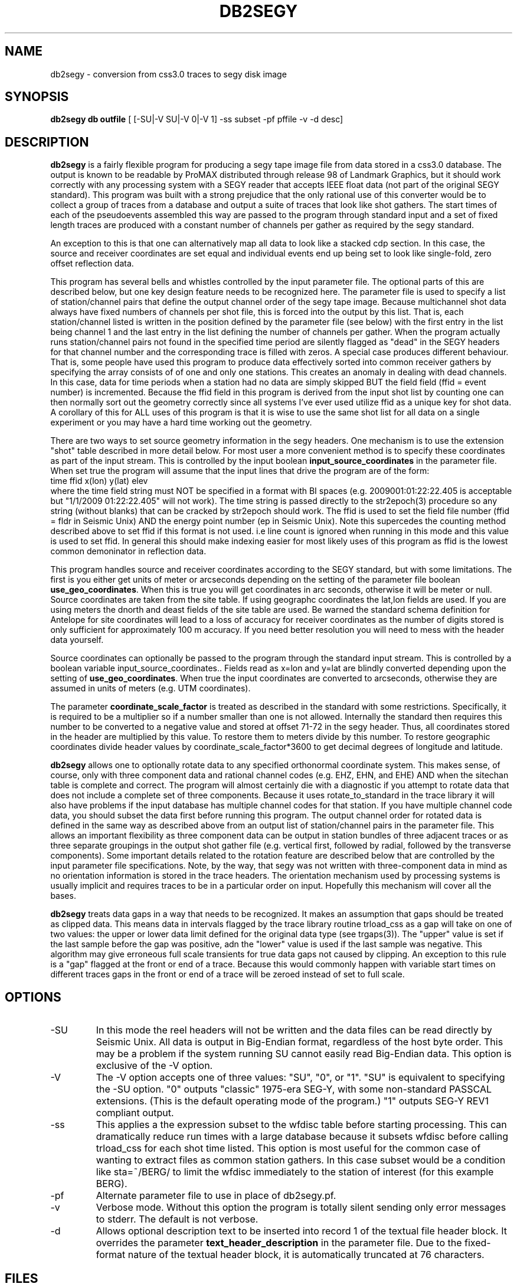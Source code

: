 .TH DB2SEGY 1 "October 19, 2014"
.SH NAME
db2segy - conversion from css3.0 traces to segy disk image
.SH SYNOPSIS

\fBdb2segy db outfile \fR [ [-SU|-V SU|-V 0|-V 1] -ss subset -pf pffile -v -d desc]

.SH DESCRIPTION
.LP
\fBdb2segy\fR is a fairly flexible program for producing a
segy tape image file from data stored in a css3.0 database.
The output is known to be readable by ProMAX distributed through
release 98 of Landmark Graphics, but it should work correctly
with any processing system with a SEGY reader that accepts
IEEE float data (not part of the original SEGY standard).
This program was built with a strong prejudice that the only
rational use of this converter would be to collect a group of
traces from a database and output a suite of traces that look
like shot gathers.   The start times of each of the
pseudoevents assembled this way are passed to the program
through standard input and a set of fixed length traces are
produced with a constant number of channels per gather as
required by the segy standard.
.LP
An exception to this is that one can alternatively map all data
to look like a stacked cdp section.  In this case, the source and
receiver coordinates are set equal and individual events end up being
set to look like single-fold, zero offset reflection data.
.LP
This program has several bells and whistles controlled by the
input parameter file.  The optional parts of this are described
below, but one key design feature needs to be recognized here.
The parameter file is used to specify a list of station/channel
pairs that define the output channel order of the segy tape
image.  Because multichannel shot data always have fixed
numbers of channels per shot file, this is forced into the
output by this list.  That is, each station/channel listed
is written in the position defined by the parameter file
(see below) with the first entry in the list being channel 1
and the last entry in the list defining the number of channels
per gather.  When the program actually runs station/channel
pairs not found in the specified time period are silently
flagged as "dead" in the SEGY headers for that channel number
and the corresponding trace is filled with zeros.
A special case produces different behaviour.
That is, some people have used this program to produce data effectively
sorted into common receiver gathers by specifying the array consists of
of one and only one stations.  This creates an anomaly in dealing
with dead channels.  In this case, data for time periods when a station
had no data are simply skipped BUT the
field field (ffid = event number) is incremented.  Because the ffid
field in this program is derived from the input shot list by counting
one can then normally sort out the geometry correctly since all systems
I've ever used utilize ffid as a unique key for shot data.  A corollary of
this for ALL uses of this program is that it is wise to use the same shot list
for all data on a single experiment or you may have a hard time working out the geometry.
.LP
There are two ways to set source geometry information in the segy headers.
One mechanism is to use the extension "shot" table described in more detail
below.  For most user a more convenient method is to specify these coordinates
as part of the input stream.  This is controlled by the input boolean
\fBinput_source_coordinates\fR in the parameter file.  When set true the program
will assume that the input lines that drive the program are of the form:
.nf
  time  ffid x(lon)   y(lat)   elev
.fi
where the time field string must NOT be specified in a format with BI
spaces (e.g. 2009001:01:22:22.405 is acceptable  but "1/1/2009 01:22:22.405"
will not work).  The time string is passed directly
to the str2epoch(3) procedure
so any string (without blanks) that can be cracked by str2epoch should work.
The ffid is used to set the field file number (ffid = fldr in Seismic Unix)
AND the energy point number (ep in Seismic Unix).  Note this supercedes
the counting method described above to set ffid if this format is not used.
i.e line count is ignored when running in this mode and this value is
used to set ffid.  In general this should make indexing easier for
most likely uses of this program as ffid is the lowest common
demoninator in reflection data.
.LP
This program handles source and receiver coordinates according to the
SEGY standard, but with some limitations.  The first is you either
get units of meter or arcseconds depending on the setting of the parameter
file boolean \fBuse_geo_coordinates\fR.  When this is true you will get
coordinates in arc seconds, otherwise it will be meter or null.
Source coordinates are taken from the site table.  If using geographc
coordinates the lat,lon fields are used.  If you are using meters the dnorth
and deast fields of the site table are used.  Be warned the standard schema
definition for Antelope for site coordinates will lead to a loss of accuracy
for receiver coordinates as the number of digits stored is only sufficient for
approximately 100 m accuracy.  If you need better resolution you will need to
mess with the header data yourself.
.LP
Source coordinates can optionally be passed to the program through the
standard input stream.  This is controlled by a boolean variable
\fRinput_source_coordinates.\fR.  Fields read as x=lon and y=lat are
blindly converted depending upon the setting of \fBuse_geo_coordinates\fR.
When true the input coordinates are converted to arcseconds, otherwise they
are assumed in units of meters (e.g. UTM coordinates).
.LP
The parameter \fBcoordinate_scale_factor\fR is treated as described in the
standard with some restrictions.  Specifically, it is required to be a multiplier so
if a number smaller than one is not allowed.  Internally the standard then requires
this number to be converted to a negative value and stored at offset 71-72 in the
segy header.  Thus, all coordinates stored in the header are multiplied by this
value.  To restore them to meters divide by this number.  To restore geographic
coordinates divide header values by coordinate_scale_factor*3600 to get decimal
degrees of longitude and latitude.
.LP
\fBdb2segy\fR allows one to optionally rotate data to
any specified orthonormal coordinate system.  This makes sense, of
course, only with three component data and rational channel codes
(e.g. EHZ, EHN, and EHE) AND when the sitechan table is complete
and correct.  The program will almost certainly die with a diagnostic
if you attempt to rotate data that does not include a complete
set of three components.  Because it uses rotate_to_standard in
the trace library it will also have problems if the input
database has multiple channel codes for that station.  If you have
multiple channel code data, you should subset the data first before
running this program.  The output channel order for rotated data
is defined in the same way as described above from an output list
of station/channel pairs in the parameter file.  This allows
an important flexibility as three component data can be output in
station bundles of three adjacent traces or as three separate
groupings in the output shot gather file (e.g. vertical first, followed
by radial, followed by the transverse components).  Some important
details related to the rotation feature are described below that are controlled
by the input parameter file specifications.  Note, by the way,
that segy was not written with three-component data in mind as no
orientation information is stored in the trace headers.  The orientation
mechanism used by processing systems is usually implicit and requires
traces to be in a particular order on input. Hopefully this mechanism
will cover all the bases.
.LP
\fBdb2segy\fR treats data gaps in a way that needs to be recognized.
It makes an assumption that gaps should be treated as clipped data.
This means data in intervals flagged by the trace library routine trload_css
as a gap will take on one of two values:  the upper or lower data limit
defined for the original data type (see trgaps(3)).  The "upper" value is
set if the last sample before the gap was positive, adn the "lower" value
is used if the last sample was negative.  This algorithm may give
erroneous full scale transients for true data gaps not caused by
clipping.  An exception to this rule is a "gap" flagged at the front
or end of a trace.  Because this would commonly happen with variable
start times on different traces gaps in the front or end of a trace
will be zeroed instead of set to full scale.
.SH OPTIONS
.IP -SU
In this mode the reel headers will not be written and the data files
can be read directly by Seismic Unix. All data is output in Big-Endian format,
regardless of the host byte order. This may be a problem if the system running
SU cannot easily read Big-Endian data.
This option is exclusive of the -V option.
.IP -V SU or -V 0 or -V 1
The -V option accepts one of three values: "SU", "0", or "1".
"SU" is equivalent to specifying the -SU option.
"0" outputs "classic" 1975-era SEG-Y, with some non-standard PASSCAL
extensions. (This is the default operating mode of the program.)
"1" outputs SEG-Y REV1 compliant output.
.IP -ss
This applies a the expression subset to the wfdisc table before
starting processing.  This can dramatically reduce run times with
a large database because it subsets wfdisc before calling trload_css
for each shot time listed.  This option is most useful for the
common case of wanting to extract files as common station gathers.
In this case subset would be a condition like sta=~/BERG/ to
limit the wfdisc immediately to the station of interest
(for this example BERG).
.IP -pf
Alternate parameter file to use in place of db2segy.pf.
.IP -v
Verbose mode.  Without this option the program is totally silent
sending only error messages to stderr.  The default is not verbose.
.IP -d description text
Allows optional description text to be inserted into record 1 of the textual
file header block. It overrides the parameter \fBtext_header_description\fR in the
parameter file. Due to the fixed-format nature of the textual header block, it
is automatically truncated at 76 characters.
.SH FILES
.LP
\fBdb2segy\fR expects to see stdin in one of two forms.
As noted above when \fBinput_source_coordinates\fR is set true, the input format
is expect to be in the following order (free format ascii):
.nf
time lon(x) lat(y) depth
.fi
When false only the first field, the start time, is required.  If
there is any other data on an input line it will be silently discarded
in this mode.
In both cases the time field string is
passed directly to str2epoch(3) so anything str2epoch can
crack should produce the desired results.
If in doubt run the program in verbose mode and the times will be echoed
with strtime with it's default time string format.
How the coordinate fields are handled depends on the setting of \fBuse_geo_coordinates\fR.
When true, coordinates are assumed to be longitude and latitude in degrees.  Otherwise they
are tacitly assumed to be meters in some local coordinate system.
.LP
Standard output lists the output station/channel order and
echoes trace channel and index number as conversion progresses.
.LP
The output file passed as argument two will silently overwrite
and existing file if one by the same name already exists.  This
file is a segy tape image.  The 3200 byte EBCDIC reel header is written
as a block of pure nulls.  The binary reel header is filled in
and written immediately after the EBCDIC section as required by
the standard.  The trace data follow.
.LP
An optional extension table to css3.0 called segy1.0 can be used to
set the source coordinates in the segy header.  It defines a table
called \fBshot\fR that is used to set the source coordinate fields
in the segy header.  The program will attempt to open this table
ONLY when \fBinput_source_coordinates\fR is false. In that mode (false) the
program assumes all coordinates are in a local coordinate system with units of
km set in the dnorth and deast fields of the
shot and site tables.  (These are implicitly assumed to be consistent)
If this table is not present when running in local coordinate mode, db2segy will
silently leave the source coordinate fields in the segy header null.
.SH PARAMETER FILE
.LP
The main controlling input for this program enters through a parameter
file.  It contains five type of parameters:  (1) basic scalar parameters
required by the program; (2) parameters related to three-component rotation;
(3) output channel order definition;
and (4) database
table parameters.  The following divides the parameters this way.
.ce
\fIBasic Scalar Parameters\fR
.LP
\fBsample_rate\fR defines the fixed sample rate in sample per second.
All data must have the same sample rate (a SEGY limitation).
Any traces that do not match the sample rate defined by this
parameter will be skipped with an error message logged.
.LP
\fBtrace_length\fR  length of ALL output traces in seconds.
.LP
\fBmap_to_cdp\fR  Boolean variable.  When true the program sets header
variables to make the data look like stacked cdp data instead of shot
gathers (the default behaviour).
.LP
The boolean \fBinput_source_coordinates\fR, \fBcoordinate_scale_factor\fR,
and \fBuse_geo_coordinates\fR
work together as described above.  I emphasize that when use_geo_coordinates
is false receiver coordinates are extracted from the dnorth and deast fields
of the site table and written in the headers in units of meters.
When input_source_coordinates is true the coordinates are treated as geographic
if use_geo_coordinates is true, but are written verbatim if this si false.  In either case
the coordinate_scale_factor is always applied to coordinate values as specified by the
standard.  Note that the scale factor is always a number greater than one for this program
and is used as a mutiplier.  Be aware that because the standard says a mutiplier should
be specified negative this attribute (stored in byte offset 71-72 in the segy header) will
always be negative when written by this program.
.LP
The boolean \fBuse_32bit_nsamp\fR can be used if very long record lengths are desired.
The segy standard stores the number of samples field in a 16 bit integer in both
the reel and trace headers.  If set true, long record lengths will be handled and
an extension field (num_samps in the PASSCAL segy extension definition), which
is an 32 bit integer field, is used to store nsamp.  The regular nsamp field is
simply silently truncated using a cast to a 16 bit field.  Use this feature with
caution.
.LP
The integer \fBtrace_gain_type\fR overrides the "gain type of field instruments"
field (bytes 119-12) in the trace header. 0 = unknown; 1 = fixed gain;
 2 = binary; 3 = floating point; 4...N user defined.
The default is 0 (unknown) to maintain compatibility with previous versions of
this program. 1 (fixed) is probably a more sensible default.
.LP
The string \fBtext_header_description\fR controls the contents of the first
record of the textual file header. It is automatically truncated at 76
characters due to limitations of the file format, and is overridden by the
\fB-d\fR command-line option.
.ce
\fIRotation Parameters\fR
.LP
\fBrotate\fR is a logical that turns the rotation feature on and
off.  If rotate is set false other rotation related commands will
be ignored.  Note also that attempting to output rotated channels
(see below) will, of course, either produce garbage or cause the
program to die.
.LP
\fBphi\fR and \fBtheta\fR are spherical coordinate angles that
define how the standard E,N,Z coordinate system will be rotated
on output (see trrotate(3) for a more extensive description.  These
parameters are passed directly to the trrotate.)
.ce
\fIChannel order definition\fR
.LP
Channel order definitions are controlled by a &Tbl tagged with
the keyword "channels".  The lines below the &Tbl{ tag
should consist of a series of valid station channel pairs
(blank separated -- see example below) for the data being converted.
The data will be written in the same order as this list (top will
be channel 1).
.LP
Rotated data are handled by special unalterable channel codes.
Specifically use Z, R, and T as channel codes to output vertical,
radial, and transverse components respectively as defined by
your transformation.  The definitions of these direction is,
however, intimately related to the transformations defined in
trrotate(3).  First, the program calls rotate_to_standard to
produce output traces tagged with channel codes X1, X2, and
X3.  The "standard" used is that X1 is +east, X2 is +north,
and X3 is +up.  This transformation is essential since data
often have polarity differences from the standard and/or
simple field setup errors.   The program next calls trrotate
using the angles phi and theta (see above).  The best way
to think of the results is how the X1,X2, and X3 coordinate
system would be changed if rotated by spherical coordinate
angles phi and theta.  At the end of that transformation
R is the transformed X1, T is the transformed X2, and
Z is the transformed X3.
.LP
Note you can actually request the data transformed to
"standard" coordinates by setting rotate to true and asking
for channels X1, X2, and X3 instead of the original channel
codes.
.ce
\fIDatabase Table Parameters\fR
.LP
\fBjoin_tables\fR is a &Tbl object that contains a list
of database tables and the order they are to be joined
when the program opens the input database.
Two tables are absolutely required in this list -- the program
will die if they do not appear in the list.  They are:
wfdisc and site.  In addition, although sitechan is not
totally required, the program will produce garbage if
three-component rotation is attempted and sitechan is not
listed in this table.  Finally, note that after the receiver coordinates placed
in the SEGY header come the dnorth, deast fields of site.
.LP
Most users are unlikely to need to
alter the default parameter file for this list. There is one special
add on table that is commented out in the example below.  This table
called "shot", which is an extension to css3.0.  If the "shot" line appears
here, db2segy looks for a database table called shot.  If it cannot
find it defined in the schema it will be ignored.  If it is defined
the shot table will be used to set the source coordinate information.
Provided the table joins correctly, the only information that the
program attempts to extract from the shot table are the dnorth,
deast, elev, and edepth fields.  Other tables to set other
parameters could be defined by a similar mechanism in datascope, but
in this version only the "shot" table extension will work.
.SH EXAMPLE
.RS .2i
.nf
sample_rate 250
trace_length 5.0
rotate yes
# This set of parameters are only hit when rotate is turned on.
phi 80.0
theta 0.0
# end rotate parameters

#
#  This form outputs rotated channels
#
channels &Tbl{
100 Z
101 Z
102 Z
103 Z
104 Z
105 Z
106 Z
107 Z
108 Z
109 Z
110 Z
100 N
101 R
102 R
103 R
104 R
105 R
106 R
107 R
108 R
109 R
110 R
100 T
101 T
102 T
103 T
104 T
105 T
106 T
107 T
108 T
109 T
110 T
}
#
#  This is the pattern to use normal channel codes.
#  They are commented out for this example.
#
#channels &Tbl{
#100 EHZ
#101 EHZ
#102 EHZ
#103 EHZ
#104 EHZ
#105 EHZ
#106 EHZ
#107 EHZ
#108 EHZ
#109 EHZ
#110 EHZ
#100 EHN
#101 EHN
#102 EHN
#103 EHN
#104 EHN
#105 EHN
#106 EHN
#107 EHN
#108 EHN
#109 EHN
#110 EHN
#100 EHE
#101 EHE
#102 EHE
#103 EHE
#104 EHE
#105 EHE
#106 EHE
#107 EHE
#108 EHE
#109 EHE
#110 EHE
#}
#
#  This list of tables must at least include wfdisc or the trload_css will fail.
#  It should also normally have site listed second and have dnorth, deast filled
#  in.
#
join_tables &Tbl{
wfdisc
site
sitechan
origin
#shot
}
# trace_gain controls the value of the "gain type of field instruments" field
# (bytes 119-120) in the trace header.
# 0 = unknown; 1 = fixed gain; 2 = binary; 3 = floating point; 4...N optional
# Default is 0 (unknown) to maintain compatiblity with previous versions
# of this program. 1 is probably a more sensible default.
trace_gain_type 0
text_header_description Antelope DB2SEGY

pf_revision_time 1413768151
.RE
.fi
.SH DIAGNOSTICS
.LP
Numerous diagnostics are written using the elog facility that should
help in sorting out problems.  The list is too long to rationally
repeat here.
.SH "SEE ALSO"
.nf
trintro(3), trrotate(3), trload_css(3), pf(3), str2epoch(3),
 and the SEGY standard book.
.fi
.SH "BUGS AND CAVEATS"
.IP (1)
\fRdb2segy\fR currently does not support multiple sample rates for input.  It probably
should have a resampling option.
.IP (2)
The handling of coordinates is a far from ideal because the segy standard
is archaic in this regard and highly inconsistent with the css3.0 database.
This has several elements.  The handling of coordinates in local or geographic
frames is admittedly a bit complicated.  Read above carefully, but keep in
mind the approach is to have the program try to decide whether it should
be thinking local or geographic depending on the setting of the coordinate
scale parameter.  If that parameter is 1, it assume local coordinates but if
it is anything else it will assume we talking geographic coordinates.  Note
there is no way to specify shot coordinates in the input stream in local
coordinates. If you need that you must use the shot table and set dnorth and
deast consistent with dnorth and deast in the site table.  Finally, the shot
depth is a concept totally at odds with geographic coordinates.  I compromise
here and require that the shot elevation be specified through stdin when
using geographic coordinates and then forcing the depth attribute to 0.
If true depth is required for something like uphole times you will need
to figure out how to insert that information by some other means.
.IP (3)
One could probably do a nifty generalization of the extended table
mechanism I used for the "shot" table that would allow a more
general approach.  That is, one could define a mapping of
header variables from a definition of a table name and the
name of the attribute.  This could be done by specifying a
a table name, table attribute name, a byte offset for the
corresponding header entry, and a data type for the header value.
I didn't judge this worth the effort, but present is as a challenge
to other users.
.IP (4)
The 32 bit number of samples feature is completely untested.  The choice
of where to insert this field in the extension portion of the header was
an arbitrary choice made because this program was centered around an
include file originally supplied by IRIS-PASSCAL.
.SH AUTHOR
.LP
Gary L. Pavlis and Geoffrey A. Davis
.\"
